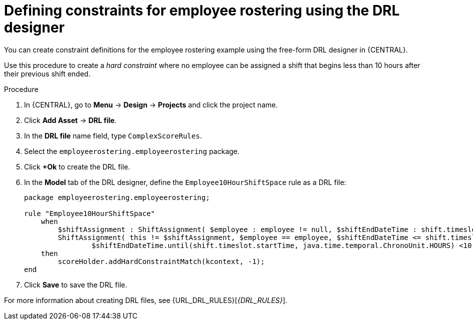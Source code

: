 [id='wb-employee-rostering-optimizer-drools-rules-proc']
= Defining constraints for employee rostering using the DRL designer

You can create constraint definitions for the employee rostering example using the free-form DRL designer in {CENTRAL}.

Use this procedure to create a _hard constraint_ where no employee can be assigned a shift that begins less than 10 hours after their previous shift ended.

.Procedure
. In {CENTRAL}, go to *Menu* -> *Design* -> *Projects* and click the project name.
. Click *Add Asset* -> *DRL file*.
. In the *DRL file* name field, type `ComplexScoreRules`.
. Select the `employeerostering.employeerostering` package.
. Click *+Ok* to create the DRL file.
. In the *Model* tab of the DRL designer, define the `Employee10HourShiftSpace` rule as a DRL file:
+
[source]
----
package employeerostering.employeerostering;

rule "Employee10HourShiftSpace"
    when
        $shiftAssignment : ShiftAssignment( $employee : employee != null, $shiftEndDateTime : shift.timeslot.endTime)
        ShiftAssignment( this != $shiftAssignment, $employee == employee, $shiftEndDateTime <= shift.timeslot.endTime,
                $shiftEndDateTime.until(shift.timeslot.startTime, java.time.temporal.ChronoUnit.HOURS) <10)
    then
        scoreHolder.addHardConstraintMatch(kcontext, -1);
end
----

. Click *Save* to save the DRL file.



For more information about creating DRL files, see {URL_DRL_RULES}[_{DRL_RULES}_].
